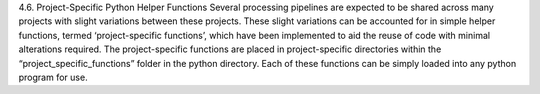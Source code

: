 4.6.	Project-Specific Python Helper Functions
Several processing pipelines are expected to be shared across many projects with slight variations between these projects. 
These slight variations can be accounted for in simple helper functions, termed ‘project-specific functions’, which have been implemented to aid the reuse of code with minimal alterations required. The project-specific functions are placed in project-specific directories within the “project_specific_functions” folder in the python directory.  Each of these functions can be simply loaded into any python program for use.
